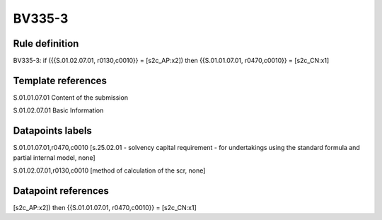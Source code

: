 =======
BV335-3
=======

Rule definition
---------------

BV335-3: if ({{S.01.02.07.01, r0130,c0010}} = [s2c_AP:x2]) then {{S.01.01.07.01, r0470,c0010}} = [s2c_CN:x1]


Template references
-------------------

S.01.01.07.01 Content of the submission

S.01.02.07.01 Basic Information


Datapoints labels
-----------------

S.01.01.07.01,r0470,c0010 [s.25.02.01 - solvency capital requirement - for undertakings using the standard formula and partial internal model, none]

S.01.02.07.01,r0130,c0010 [method of calculation of the scr, none]



Datapoint references
--------------------

[s2c_AP:x2]) then {{S.01.01.07.01, r0470,c0010}} = [s2c_CN:x1]